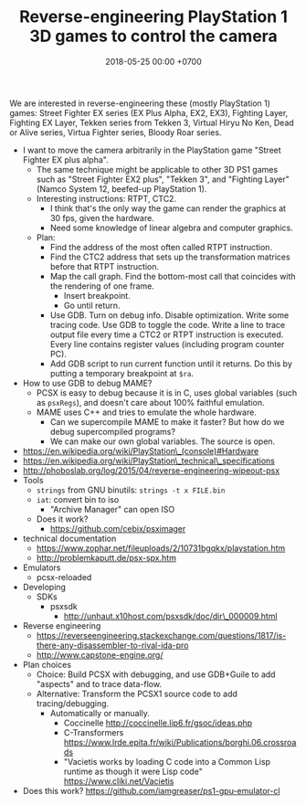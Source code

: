 #+TITLE: Reverse-engineering PlayStation 1 3D games to control the camera
#+DATE: 2018-05-25 00:00 +0700
We are interested in reverse-engineering these (mostly PlayStation 1) games:
Street Fighter EX series (EX Plus Alpha, EX2, EX3), Fighting Layer, Fighting EX Layer,
Tekken series from Tekken 3, Virtual Hiryu No Ken, Dead or Alive series,
Virtua Fighter series, Bloody Roar series.

- I want to move the camera arbitrarily in the PlayStation game "Street Fighter EX plus alpha".
  - The same technique might be applicable to other 3D PS1 games such as "Street Fighter EX2 plus", "Tekken 3", and "Fighting Layer" (Namco System 12, beefed-up PlayStation 1).
  - Interesting instructions: RTPT, CTC2.
    - I think that's the only way the game can render the graphics at 30 fps, given the hardware.
    - Need some knowledge of linear algebra and computer graphics.
  - Plan:
    - Find the address of the most often called RTPT instruction.
    - Find the CTC2 address that sets up the transformation matrices before that RTPT instruction.
    - Map the call graph.
      Find the bottom-most call that coincides with the rendering of one frame.
      - Insert breakpoint.
      - Go until return.
    - Use GDB.
      Turn on debug info.
      Disable optimization.
      Write some tracing code.
      Use GDB to toggle the code.
      Write a line to trace output file every time a CTC2 or RTPT instruction is executed.
      Every line contains register values (including program counter PC).
    - Add GDB script to run current function until it returns.
      Do this by putting a temporary breakpoint at =$ra=.
- How to use GDB to debug MAME?
  - PCSX is easy to debug because it is in C, uses global variables (such as =psxRegs=), and doesn't care about 100% faithful emulation.
  - MAME uses C++ and tries to emulate the whole hardware.
    - Can we supercompile MAME to make it faster?
      But how do we debug supercompiled programs?
    - We can make our own global variables.
      The source is open.
- https://en.wikipedia.org/wiki/PlayStation\_(console)#Hardware
- https://en.wikipedia.org/wiki/PlayStation\_technical\_specifications
- http://phoboslab.org/log/2015/04/reverse-engineering-wipeout-psx
- Tools
  - =strings= from GNU binutils: =strings -t x FILE.bin=
  - =iat=: convert bin to iso
    - "Archive Manager" can open ISO
  - Does it work?
    - https://github.com/cebix/psximager
- technical documentation
  - https://www.zophar.net/fileuploads/2/10731bgqkx/playstation.htm
  - http://problemkaputt.de/psx-spx.htm
- Emulators
  - pcsx-reloaded
- Developing
  - SDKs
    - psxsdk
      - http://unhaut.x10host.com/psxsdk/doc/dir\_000009.html
- Reverse engineering
  - https://reverseengineering.stackexchange.com/questions/1817/is-there-any-disassembler-to-rival-ida-pro
  - http://www.capstone-engine.org/
- Plan choices
  - Choice: Build PCSX with debugging, and use GDB+Guile to add "aspects" and to trace data-flow.
  - Alternative: Transform the PCSX1 source code to add tracing/debugging.
    - Automatically or manually.
      - Coccinelle http://coccinelle.lip6.fr/gsoc/ideas.php
      - C-Transformers https://www.lrde.epita.fr/wiki/Publications/borghi.06.crossroads
      - "Vacietis works by loading C code into a Common Lisp runtime as though it were Lisp code" https://www.cliki.net/Vacietis
- Does this work? https://github.com/iamgreaser/ps1-gpu-emulator-cl
